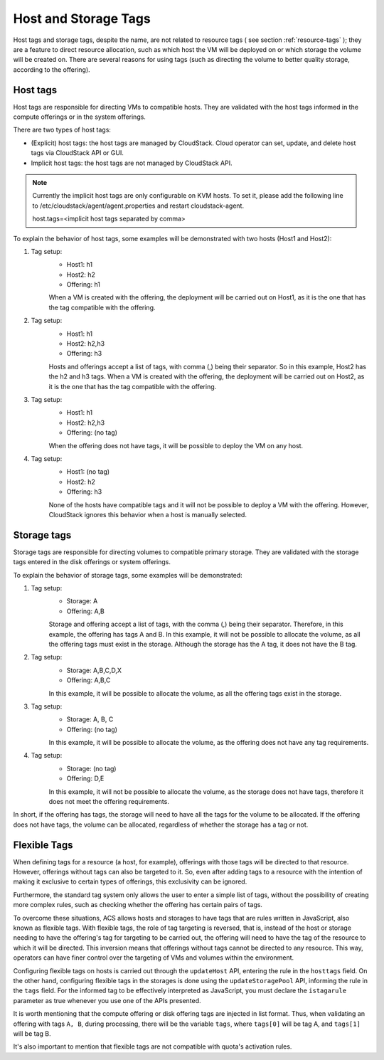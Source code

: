 .. Licensed to the Apache Software Foundation (ASF) under one
   or more contributor license agreements.  See the NOTICE file
   distributed with this work for additional information#
   regarding copyright ownership.  The ASF licenses this file
   to you under the Apache License, Version 2.0 (the
   "License"); you may not use this file except in compliance
   with the License.  You may obtain a copy of the License at
   http://www.apache.org/licenses/LICENSE-2.0
   Unless required by applicable law or agreed to in writing,
   software distributed under the License is distributed on an
   "AS IS" BASIS, WITHOUT WARRANTIES OR CONDITIONS OF ANY
   KIND, either express or implied.  See the License for the
   specific language governing permissions and limitations
   under the License.


Host and Storage Tags
======================

Host tags and storage tags, despite the name, are not related to resource tags ( see section :ref:`resource-tags` ); they are a feature to direct resource allocation, such as which host the VM will be deployed on or which storage the volume will be created on. There are several reasons for using tags (such as directing the volume to better quality storage, according to the offering).
    
Host tags
---------
Host tags are responsible for directing VMs to compatible hosts. They are validated with the host tags informed in the compute offerings or in the system offerings.

There are two types of host tags:

- (Explicit) host tags: the host tags are managed by CloudStack. Cloud operator can set, update, and delete host tags via CloudStack API or GUI.
- Implicit host tags: the host tags are not managed by CloudStack API.

.. note::
   Currently the implicit host tags are only configurable on KVM hosts. 
   To set it, please add the following line to /etc/cloudstack/agent/agent.properties
   and restart cloudstack-agent.

   host.tags=<implicit host tags separated by comma>

To explain the behavior of host tags, some examples will be demonstrated with two hosts (Host1 and Host2):

#. Tag setup:
    * Host1: h1
    * Host2: h2
    * Offering: h1
    When a VM is created with the offering, the deployment will be carried out on Host1, as it is the one that has the tag compatible with the offering.

#. Tag setup:
    * Host1: h1
    * Host2: h2,h3
    * Offering: h3
    Hosts and offerings accept a list of tags, with comma (,) being their separator. So in this example, Host2 has the h2 and h3 tags. When a VM is created with the offering, the deployment will be carried out on Host2, as it is the one that has the tag compatible with the offering.

#. Tag setup:
    * Host1: h1
    * Host2: h2,h3
    * Offering: (no tag)
    When the offering does not have tags, it will be possible to deploy the VM on any host.

#. Tag setup:
    * Host1: (no tag)
    * Host2: h2
    * Offering: h3
    None of the hosts have compatible tags and it will not be possible to deploy a VM with the offering. However, CloudStack ignores this behavior when a host is manually selected.

Storage tags
------------
Storage tags are responsible for directing volumes to compatible primary storage. They are validated with the storage tags entered in the disk offerings or system offerings.

To explain the behavior of storage tags, some examples will be demonstrated:

#. Tag setup:
    * Storage: A
    * Offering: A,B
    Storage and offering accept a list of tags, with the comma (,) being their separator. Therefore, in this example, the offering has tags A and B. In this example, it will not be possible to allocate the volume, as all the offering tags must exist in the storage. Although the storage has the A tag, it does not have the B tag.

#. Tag setup:
    * Storage: A,B,C,D,X
    * Offering: A,B,C
    In this example, it will be possible to allocate the volume, as all the offering tags exist in the storage.

#. Tag setup:
    * Storage: A, B, C
    * Offering: (no tag)
    In this example, it will be possible to allocate the volume, as the offering does not have any tag requirements.

#. Tag setup:
    * Storage: (no tag)
    * Offering: D,E
    In this example, it will not be possible to allocate the volume, as the storage does not have tags, therefore it does not meet the offering requirements.

In short, if the offering has tags, the storage will need to have all the tags for the volume to be allocated. If the offering does not have tags, the volume can be allocated, regardless of whether the storage has a tag or not.

Flexible Tags
--------------
When defining tags for a resource (a host, for example), offerings with those tags will be directed to that resource. However, offerings without tags can also be targeted to it. So, even after adding tags to a resource with the intention of making it exclusive to certain types of offerings, this exclusivity can be ignored.

Furthermore, the standard tag system only allows the user to enter a simple list of tags, without the possibility of creating more complex rules, such as checking whether the offering has certain pairs of tags.

To overcome these situations, ACS allows hosts and storages to have tags that are rules written in JavaScript, also known as flexible tags. With flexible tags, the role of tag targeting is reversed, that is, instead of the host or storage needing to have the offering's tag for targeting to be carried out, the offering will need to have the tag of the resource to which it will be directed. This inversion means that offerings without tags cannot be directed to any resource. This way, operators can have finer control over the targeting of VMs and volumes within the environment.

Configuring flexible tags on hosts is carried out through the ``updateHost`` API, entering the rule in the ``hosttags`` field. On the other hand, configuring flexible tags in the storages is done using the ``updateStoragePool`` API, informing the rule in the ``tags`` field. For the informed tag to be effectively interpreted as JavaScript, you must declare the ``istagarule`` parameter as true whenever you use one of the APIs presented.

It is worth mentioning that the compute offering or disk offering tags are injected in list format. Thus, when validating an offering with tags ``A, B``, during processing, there will be the variable ``tags``, where ``tags[0]`` will be tag A, and ``tags[1]`` will be tag B.

It's also important to mention that flexible tags are not compatible with quota's activation rules.
